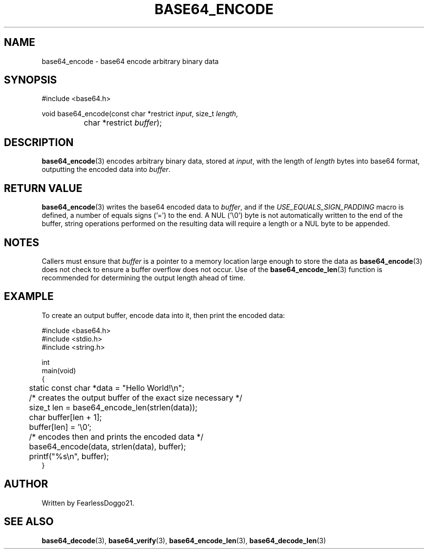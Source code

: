 .TH BASE64_ENCODE 3 base64\-VERSION
.SH NAME
base64_encode \- base64 encode arbitrary binary data
.SH SYNOPSIS
.EX
#include <base64.h>

void base64_encode(const char *restrict \fIinput\fP, size_t \fIlength\fP,
		char *restrict \fIbuffer\fP);
.EE
.SH DESCRIPTION
\fBbase64_encode\fP(3) encodes arbitrary binary data, stored at \fIinput\fP,
with the length of \fIlength\fP bytes into base64 format, outputting the
encoded data into \fIbuffer\fP.
.SH RETURN VALUE
\fBbase64_encode\fP(3) writes the base64 encoded data to \fIbuffer\fP, and if
the \fIUSE_EQUALS_SIGN_PADDING\fP macro is defined, a number of equals signs
('=') to the end.  A NUL ('\\0') byte is not automatically written to the end
of the buffer, string operations performed on the resulting data will require a
length or a NUL byte to be appended.
.SH NOTES
Callers must ensure that \fIbuffer\fP is a pointer to a memory location large
enough to store the data as \fBbase64_encode\fP(3) does not check to ensure a
buffer overflow does not occur.  Use of the \fBbase64_encode_len\fP(3) function
is recommended for determining the output length ahead of time.
.SH EXAMPLE
To create an output buffer, encode data into it, then print the encoded data:
.PP
.EX
#include <base64.h>
#include <stdio.h>
#include <string.h>

int
main(void)
{
	static const char *data = "Hello World!\\n";

	/* creates the output buffer of the exact size necessary */
	size_t len = base64_encode_len(strlen(data));
	char buffer[len + 1];
	buffer[len] = '\\0';

	/* encodes then and prints the encoded data */
	base64_encode(data, strlen(data), buffer);
	printf("%s\\n", buffer);
}
.EE
.SH AUTHOR
Written by FearlessDoggo21.
.SH SEE ALSO
\fBbase64_decode\fP(3), \fBbase64_verify\fP(3), \fBbase64_encode_len\fP(3),
\fBbase64_decode_len\fP(3)
